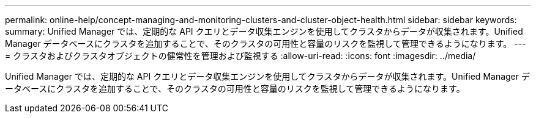 ---
permalink: online-help/concept-managing-and-monitoring-clusters-and-cluster-object-health.html 
sidebar: sidebar 
keywords:  
summary: Unified Manager では、定期的な API クエリとデータ収集エンジンを使用してクラスタからデータが収集されます。Unified Manager データベースにクラスタを追加することで、そのクラスタの可用性と容量のリスクを監視して管理できるようになります。 
---
= クラスタおよびクラスタオブジェクトの健常性を管理および監視する
:allow-uri-read: 
:icons: font
:imagesdir: ../media/


[role="lead"]
Unified Manager では、定期的な API クエリとデータ収集エンジンを使用してクラスタからデータが収集されます。Unified Manager データベースにクラスタを追加することで、そのクラスタの可用性と容量のリスクを監視して管理できるようになります。
